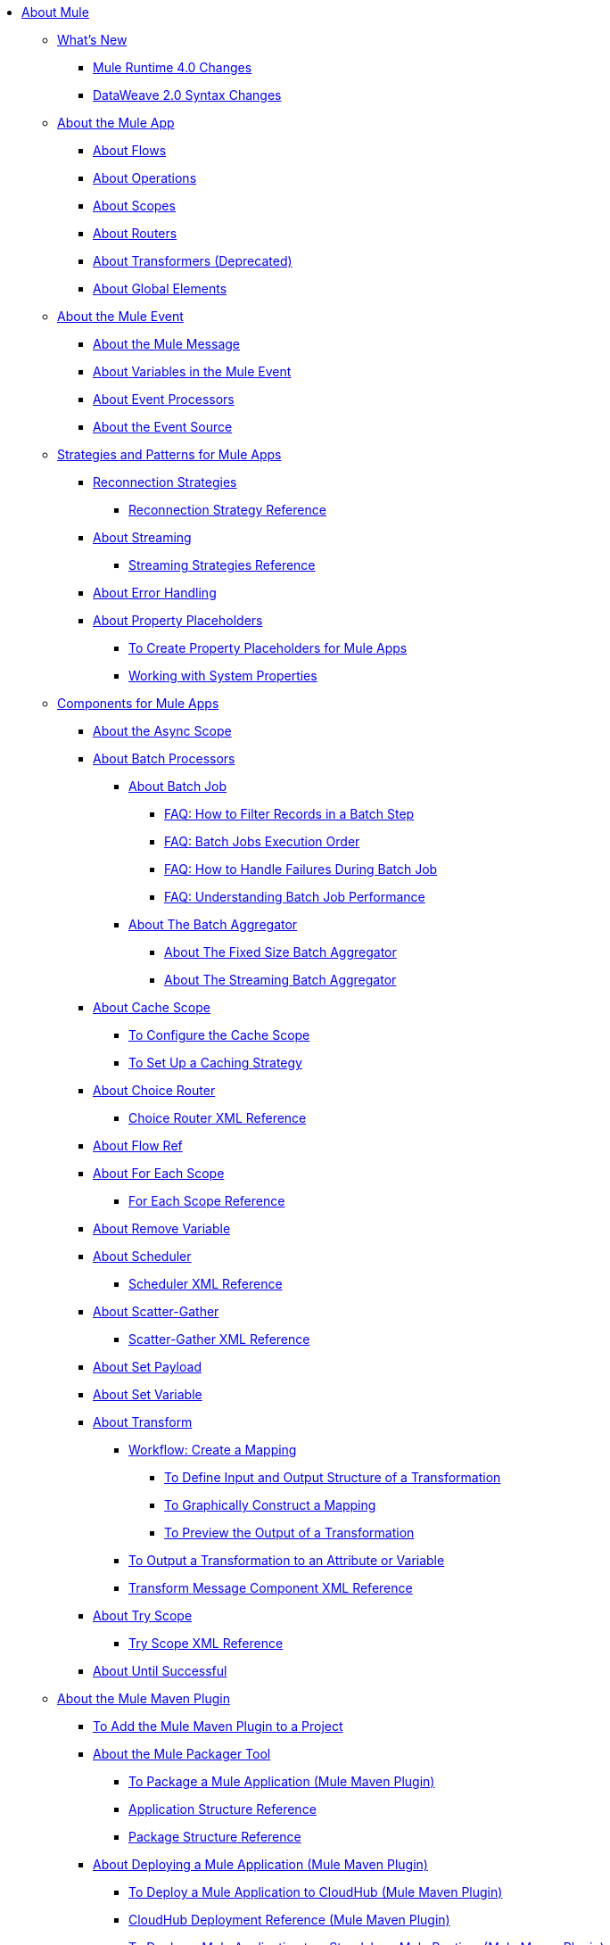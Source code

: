 // Mule User Guide 4 TOC

* link:/mule-user-guide/v/4.0/index[About Mule]
** link:/mule-user-guide/v/4.0/mule-runtime-updates[What's New]
*** link:/mule-user-guide/v/4.0/mule-4-changes[Mule Runtime 4.0 Changes]
*** link:/mule-user-guide/v/4.0/dataweave2-syntax-changes[DataWeave 2.0 Syntax Changes]
+
** link:/mule-user-guide/v/4.0/mule-application-about[About the Mule App]
*** link:/mule-user-guide/v/4.0/about-flows[About Flows]
*** link:/mule-user-guide/v/4.0/about-operations[About Operations]
*** link:/mule-user-guide/v/4.0/scopes-concept[About Scopes]
*** link:/mule-user-guide/v/4.0/about-routers[About Routers]
*** link:/mule-user-guide/v/4.0/about-transformers[About Transformers (Deprecated)]
*** link:/mule-user-guide/v/4.0/global-elements[About Global Elements]
+
** link:/mule-user-guide/v/4.0/about-mule-event[About the Mule Event]
*** link:/mule-user-guide/v/4.0/about-mule-message[About the Mule Message]
*** link:/mule-user-guide/v/4.0/about-mule-variables[About Variables in the Mule Event]
*** link:/mule-user-guide/v/4.0/about-event-processors[About Event Processors]
*** link:/mule-user-guide/v/4.0/about-event-source[About the Event Source]
+
** link:/mule-user-guide/v/4.0/mule-app-strategies[Strategies and Patterns for Mule Apps]
// TODO: CHECK RECONN STRATEGIES
*** link:/mule-user-guide/v/4.0/reconnection-strategy-about[Reconnection Strategies]
**** link:/mule-user-guide/v/4.0/reconnection-strategy-reference[Reconnection Strategy Reference]
*** link:/mule-user-guide/v/4.0/streaming-about[About Streaming]
**** link:/mule-user-guide/v/4.0/streaming-strategies-reference[Streaming Strategies Reference]
*** link:/mule-user-guide/v/4.0/error-handling[About Error Handling]
*** link:/mule-user-guide/v/4.0/configuring-properties[About Property Placeholders]
**** link:/mule-user-guide/v/4.0/mule-app-properties-to-configure[To Create Property Placeholders for Mule Apps]
**** link:/mule-user-guide/v/4.0/mule-app-properties-system[Working with System Properties]
+
** link:/mule-user-guide/v/4.0/about-components[Components for Mule Apps]
*** link:/mule-user-guide/v/4.0/async-scope-reference[About the Async Scope]
*** link:/mule-user-guide/v/4.0/batch-processing-concept[About Batch Processors]
**** link:/mule-user-guide/v/4.0/batch-job-concept[About Batch Job]
***** link:/mule-user-guide/v/4.0/filter-records-batch-faq[FAQ: How to Filter Records in a Batch Step]
***** link:/mule-user-guide/v/4.0/batch-execution-order-faq[FAQ: Batch Jobs Execution Order]
***** link:/mule-user-guide/v/4.0/batch-error-handling-faq[FAQ: How to Handle Failures During Batch Job]
***** link:/mule-user-guide/v/4.0/batch-performance-faq[FAQ: Understanding Batch Job Performance]
**** link:/mule-user-guide/v/4.0/batch-aggregator-concept[About The Batch Aggregator]
***** link:/mule-user-guide/v/4.0/fix-batch-aggregator-concept[About The Fixed Size Batch Aggregator]
***** link:/mule-user-guide/v/4.0/stream-batch-aggregator-concept[About The Streaming Batch Aggregator]
*** link:/mule-user-guide/v/4.0/cache-scope[About Cache Scope]
**** link:/mule-user-guide/v/4.0/cache-scope-to-configure[To Configure the Cache Scope]
**** link:/mule-user-guide/v/4.0/cache-scope-strategy[To Set Up a Caching Strategy]
*** link:/mule-user-guide/v/4.0/choice-router-concept[About Choice Router]
**** link:/mule-user-guide/v/4.0/choice-router-xml-reference[Choice Router XML Reference]
*** link:/mule-user-guide/v/4.0/flowref-about[About Flow Ref]
*** link:/mule-user-guide/v/4.0/for-each-scope-concept[About For Each Scope]
**** link:/mule-user-guide/v/4.0/for-each-scope-xml-reference[For Each Scope Reference]
*** link:/mule-user-guide/v/4.0/remove-variable[About Remove Variable]
*** link:/mule-user-guide/v/4.0/scheduler-concept[About Scheduler]
**** link:/mule-user-guide/v/4.0/scheduler-xml-reference[Scheduler XML Reference]
*** link:/mule-user-guide/v/4.0/scatter-gather-concept[About Scatter-Gather]
**** link:/mule-user-guide/v/4.0/scatter-gather-xml-reference[Scatter-Gather XML Reference]
*** link:/mule-user-guide/v/4.0/set-payload-transformer-reference[About Set Payload]
*** link:/mule-user-guide/v/4.0/variable-transformer-reference[About Set Variable]
*** link:/mule-user-guide/v/4.0/transform-message-component-concept-design-center[About Transform]
**** link:/mule-user-guide/v/4.0/transform-workflow-create-mapping-ui-design-center[Workflow: Create a Mapping]
***** link:/mule-user-guide/v/4.0/transform-input-output-structure-transformation-design-center-task[To Define Input and Output Structure of a Transformation]
***** link:/mule-user-guide/v/4.0/transform-graphically-construct-mapping-design-center-task[To Graphically Construct a Mapping]
***** link:/mule-user-guide/v/4.0/transform-preview-transformation-output-design-center-task[To Preview the Output of a Transformation]
**** link:/mule-user-guide/v/4.0/transform-to-change-target-output-design-center[To Output a Transformation to an Attribute or Variable]
**** link:/mule-user-guide/v/4.0/transform-dataweave-xml-reference[Transform Message Component XML Reference]
*** link:/mule-user-guide/v/4.0/try-scope-concept[About Try Scope]
**** link:/mule-user-guide/v/4.0/try-scope-xml-reference[Try Scope XML Reference]
*** link:/mule-user-guide/v/4.0/until-successful-scope[About Until Successful]
+
// ** link:/mule-user-guide/v/4.0/elements-in-a-mule-flow[Elements in a Flow]
+

** link:/mule-user-guide/v/4.0/mmp-concept[About the Mule Maven Plugin]
*** link:/mule-user-guide/v/4.0/add-mmp-task[To Add the Mule Maven Plugin to a Project]
*** link:/mule-user-guide/v/4.0/packager-concept[About the Mule Packager Tool]
**** link:/mule-user-guide/v/4.0/package-task-mmp[To Package a Mule Application (Mule Maven Plugin)]
**** link:/mule-user-guide/v/4.0/application-structure-reference[Application Structure Reference]
**** link:/mule-user-guide/v/4.0/package-structure-reference[Package Structure Reference]

*** link:/mule-user-guide/v/4.0/mmp-deployment-concept[About Deploying a Mule Application (Mule Maven Plugin)]
**** link:/mule-user-guide/v/4.0/ch-deploy-mule-application-mmp-task[To Deploy a Mule Application to CloudHub (Mule Maven Plugin)]
**** link:/mule-user-guide/v/4.0/cloudhub-deployment-mmp-reference[CloudHub Deployment Reference (Mule Maven Plugin)]
**** link:/mule-user-guide/v/4.0/stnd-deploy-mule-application-mmp-task[To Deploy a Mule Application to a Standalone Mule Runtime (Mule Maven Plugin)]
**** link:/mule-user-guide/v/4.0/stnd-deployment-mmp-reference[Standalone Deployment Reference (Mule Maven Plugin)]
**** link:/mule-user-guide/v/4.0/arm-deploy-mule-application-mmp-task[To Deploy a Mule Application Using ARM API (Mule Maven Plugin)]
**** link:/mule-user-guide/v/4.0/arm-deploy-mule-application-mmp-reference[ARM Deployment Reference (Mule Maven Plugin)]
**** link:/mule-user-guide/v/4.0/agent-deploy-mule-application-mmp-task[To Deploy a Mule Application Using the Mule Agent (Mule Maven Plugin)]
**** link:/mule-user-guide/v/4.0/agent-deploy-mule-application-mmp-reference[Mule Agent Deployment Reference (Mule Maven Plugin)]
+
// COMBAK: Add a threading section
//*** link:/mule-user-guide/v4.0/threading-in-mule[Threading reference]
// QQ: Batch Docs
//*** link:/mule-user-guide/v/4.0/batch[About Batch Jobs]
// QQ: We need to document transactions. Is it changing?
// link:/mule-user-guide/v/4.0/transactions-concept[About Transactions]
+
** link:/mule-user-guide/v/4.0/dataweave[DataWeave Language]
*** link:/mule-user-guide/v/4.0/dataweave-language-introduction[Language Introduction]
*** link:/mule-user-guide/v/4.0/dataweave-cookbook[DataWeave Cookbook]
**** link:/mule-user-guide/v/4.0/dataweave-cookbook-extract-data[To Extract Data]
**** link:/mule-user-guide/v/4.0/dataweave-cookbook-perform-basic-transformation[To Perform a Basic Transformation]
**** link:/mule-user-guide/v/4.0/dataweave-cookbook-map[To Map Data]
**** link:/mule-user-guide/v/4.0/dataweave-cookbook-map-an-object[To Map an Object]
**** link:/mule-user-guide/v/4.0/dataweave-cookbook-map-object-elements-as-an-array[To Map Object Elements as an Array]
**** link:/mule-user-guide/v/4.0/dataweave-cookbook-java-methods[To Call Java Methods]
**** link:/mule-user-guide/v/4.0/dataweave-cookbook-rename-keys[To Rename Keys]
**** link:/mule-user-guide/v/4.0/dataweave-cookbook-output-a-field-when-present[To Output a Field When Present]
**** link:/mule-user-guide/v/4.0/dataweave-cookbook-format-according-to-type[To Change Format According to Type]
**** link:/mule-user-guide/v/4.0/dataweave-cookbook-regroup-fields[To Regroup Fields]
**** link:/mule-user-guide/v/4.0/dataweave-cookbook-zip-arrays-together[Zip Arrays Together]
**** link:/mule-user-guide/v/4.0/dataweave-cookbook-pick-top-elements[Pick Top Elements]
**** link:/mule-user-guide/v/4.0/dataweave-cookbook-change-value-of-a-field[To Change the Value of a Field]
**** link:/mule-user-guide/v/4.0/dataweave-cookbook-exclude-field[To Exclude Fields from the Output]
**** link:/mule-user-guide/v/4.0/dataweave-cookbook-use-constant-directives[To Use Constant Directives]
**** link:/mule-user-guide/v/4.0/dataweave-cookbook-define-a-custom-addition-function[To Define a Custom Addition Function]
**** link:/mule-user-guide/v/4.0/dataweave-cookbook-define-function-to-flatten-list[To Define a Function that Flattens Data in a List]
**** link:/mule-user-guide/v/4.0/dataweave-cookbook-output-self-closing-xml-tags[To Output self-closing XML tags]
**** link:/mule-user-guide/v/4.0/dataweave-cookbook-insert-attribute[To Insert an Attribute into an XML Tag]
**** link:/mule-user-guide/v/4.0/dataweave-cookbook-remove-certain-xml-attributes[To Remove Certain XML Attributes]
**** link:/mule-user-guide/v/4.0/dataweave-cookbook-include-xml-namespaces[Include XML Namespaces]
**** link:/mule-user-guide/v/4.0/dataweave-cookbook-reference-multiple-inputs[To Reference Multiple Inputs]
**** link:/mule-user-guide/v/4.0/dataweave-cookbook-merge-multiple-payloads[To Merge Multiple Payloads]
**** link:/mule-user-guide/v/4.0/dataweave-cookbook-use-constant-directives[To Use Constant Directives]
**** link:/mule-user-guide/v/4.0/dataweave-cookbook-parse-dates[To Parse Dates]
**** link:/mule-user-guide/v/4.0/dataweave-cookbook-add-and-subtract-time[To Add and Subtracting Dates]
**** link:/mule-user-guide/v/4.0/dataweave-cookbook-conditional-list-reduction-via-function[To Conditionally Reduce a List Via a Function]
**** link:/mule-user-guide/v/4.0/dataweave-cookbook-map-based-on-an-external-definition[To Map Based On an External Definition]
**** link:/mule-user-guide/v/4.0/dataweave-cookbook-pass-functions-as-arguments[To Pass Functions as Arguments]
+
*** link:/mule-user-guide/v/4.0/dw-functions[DataWeave Functions]
**** link:dw-functions-core-arrays[Arrays (dw::core::Arrays)]
**** link:dw-functions-core-assertions[Assertions (dw::core::Assertions)]
**** link:dw-functions-core-binaries[Binaries (dw::core::Binaries)]
**** link:dw-functions-core[Core (dw::Core)]
**** link:dw-functions-crypto[Encryption (dw::Crypto)]
**** link:dw-functions-core-objects[Objects (dw::core::Objects)]
**** link:dw-functions-runtime[Runtime (dw::Runtime)]
**** link:dw-functions-core-strings[Strings (dw::core::Strings)]
**** link:dw-functions-system[System (dw::System)]
**** link:dw-functions-core-url[URL (dw::core::URL)]
**** link:dataweave-functions-lambdas[Working with Functions and Lambdas in DataWeave]
**** link:/mule-user-guide/v/4.0/dataweave-import-task[To Import DataWeave Function Modules]
**** link:/mule-user-guide/v/4.0/dataweave-create-module-task[To Create a DataWeave Function Module]
*** link:/mule-user-guide/v/4.0/dataweave-memory-management[DataWeave Memory Management]
*** link:/mule-user-guide/v/4.0/dataweave-selectors[DataWeave Selectors]
*** link:/mule-user-guide/v/4.0/dataweave-types[DataWeave Types]
**** link:/mule-user-guide/v/4.0/dataweave-types-coercion[About Type Coercion with DataWeave]
*** link:/mule-user-guide/v/4.0/dataweave-formats[Formats Supported by DataWeave]
+
//** link:/mule-user-guide/v/4.0/runtime-installation-task[To Download and Install the Standalone Mule Runtime 4.0 EE]

//**** link:/mule-user-guide/v/4.0/mule-app-property-placeholders-spring[To Create Placeholders for Spring Configurations]
